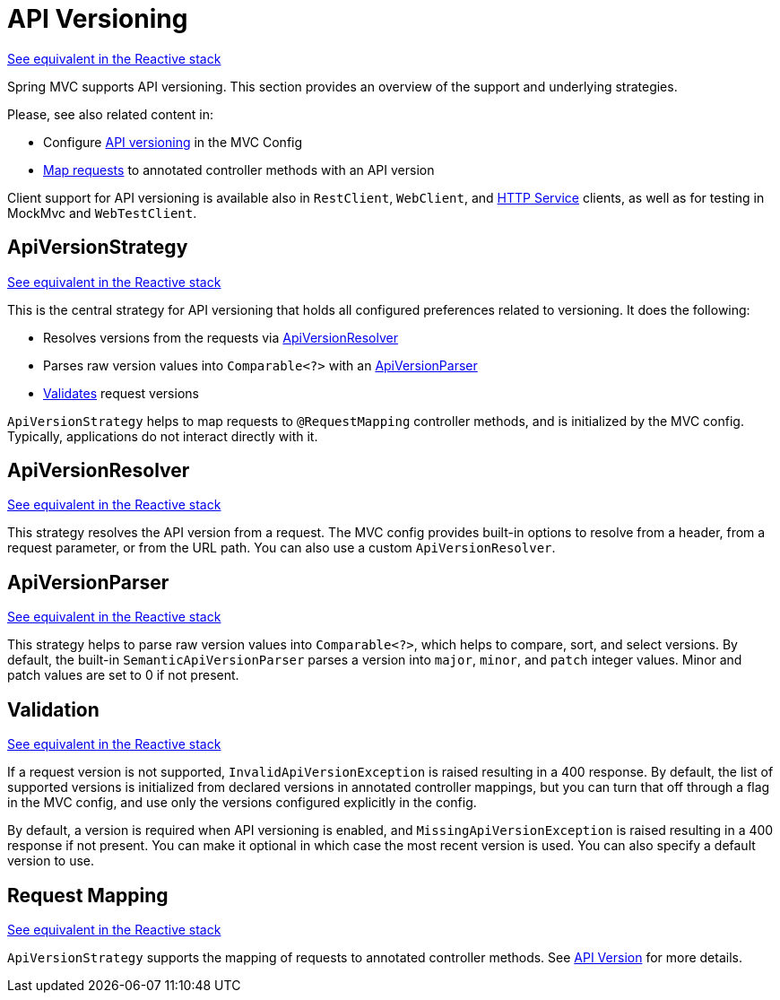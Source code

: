 [[mvc-versioning]]
= API Versioning
:page-section-summary-toc: 1

[.small]#xref:web/webflux-versioning.adoc[See equivalent in the Reactive stack]#

Spring MVC supports API versioning. This section provides an overview of the support
and underlying strategies.

Please, see also related content in:

- Configure xref:web/webmvc/mvc-config/api-version.adoc[API versioning] in the MVC Config
- xref:web/webmvc/mvc-controller/ann-requestmapping.adoc#mvc-ann-requestmapping-version[Map requests]
to annotated controller methods with an API version

Client support for API versioning is available also in `RestClient`, `WebClient`, and
xref:integration/rest-clients.adoc#rest-http-interface[HTTP Service] clients, as well as
for testing in MockMvc and `WebTestClient`.




[[mvc-versioning-strategy]]
== ApiVersionStrategy
[.small]#xref:web/webflux-versioning.adoc#webflux-versioning-strategy[See equivalent in the Reactive stack]#

This is the central strategy for API versioning that holds all configured preferences
related to versioning. It does the following:

- Resolves versions from the requests via xref:#mvc-versioning-resolver[ApiVersionResolver]
- Parses raw version values into `Comparable<?>` with an xref:#mvc-versioning-parser[ApiVersionParser]
- xref:#mvc-versioning-validation[Validates] request versions

`ApiVersionStrategy` helps to map requests to `@RequestMapping` controller methods,
and is initialized by the MVC config. Typically, applications do not interact
directly with it.




[[mvc-versioning-resolver]]
== ApiVersionResolver
[.small]#xref:web/webmvc-versioning.adoc#mvc-versioning-resolver[See equivalent in the Reactive stack]#

This strategy resolves the API version from a request. The MVC config provides built-in
options to resolve from a header, from a request parameter, or from the URL path.
You can also use a custom `ApiVersionResolver`.




[[mvc-versioning-parser]]
== ApiVersionParser
[.small]#xref:web/webflux-versioning.adoc#webflux-versioning-parser[See equivalent in the Reactive stack]#

This strategy helps to parse raw version values into `Comparable<?>`, which helps to
compare, sort, and select versions. By default, the built-in `SemanticApiVersionParser`
parses a version into `major`, `minor`, and `patch` integer values. Minor and patch
values are set to 0 if not present.




[[mvc-versioning-validation]]
== Validation
[.small]#xref:web/webflux-versioning.adoc#webflux-versioning-validation[See equivalent in the Reactive stack]#

If a request version is not supported, `InvalidApiVersionException` is raised resulting
in a 400 response. By default, the list of supported versions is initialized from declared
versions in annotated controller mappings, but you can turn that off through a flag in the
MVC config, and use only the versions configured explicitly in the config.

By default, a version is required when API versioning is enabled, and
`MissingApiVersionException` is raised resulting in a 400 response if not present.
You can make it optional in which case the most recent version is used.
You can also specify a default version to use.




[[mvc-versioning-mapping]]
== Request Mapping
[.small]#xref:web/webflux-versioning.adoc#webflux-versioning-mapping[See equivalent in the Reactive stack]#

`ApiVersionStrategy` supports the mapping of requests to annotated controller methods.
See xref:web/webmvc/mvc-controller/ann-requestmapping.adoc#mvc-ann-requestmapping-version[API Version]
for more details.